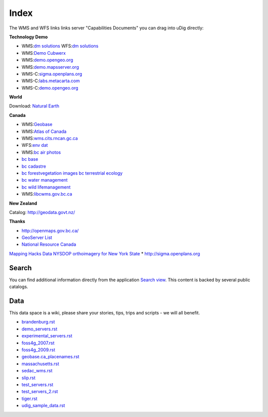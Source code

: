 Index
#####

The WMS and WFS links links server "Capabilities Documents" you can drag into uDig directly:


**Technology Demo**

* WMS:`dm solutions <http://www2.dmsolutions.ca/cgi-bin/mswms_gmap?Service=WMS&VERSION=1.1.0&REQUEST=GetCapabilities>`_ WFS:`dm solutions <http://www2.dmsolutions.ca/cgi-bin/mswfs_gmap?version=1.0.0&request=getcapabilities&service=wfs>`_
* WMS:`Demo Cubwerx <http://demo.cubewerx.com/demo/cubeserv/cubeserv.cgi?CONFIG=main&SERVICE=WMS&?VERSION=1.1.1&REQUEST=GetCapabilities>`_
* WMS:`demo.opengeo.org <http://demo.opengeo.org/geoserver/ows?service=wms&version=1.1.1&request=GetCapabilities>`_
* WMS:`demo.mapsserver.org <http://demo.mapserver.org/cgi-bin/wms?SERVICE=WMS&VERSION=1.1.1&REQUEST=GetCapabilities>`_
* WMS-C:`sigma.openplans.org <http://sigma.openplans.org:8080/geowebcache/service/wms?request=getcapabilities&tiled=true>`_
* WMS-C:`labs.metacarta.com <http://labs.metacarta.com/wms-c/tilecache.py?SERVICE=WMS&VERSION=1.1.1&REQUEST=GetCapabilities&tiled=true>`_
* WMS-C:`demo.opengeo.org <http://demo.opengeo.org/geoserver/gwc/service/wms?request=getcapabilities&tiled=true>`_

**World**

Download: `Natural Earth <http://www.naturalearthdata.com/>`_

**Canada**

* WMS:`Geobase <http://wms.geobase.ca/wms-bin/cubeserv.cgi?request=getCapabilities>`_
* WMS:`Atlas of Canada <http://atlas.gc.ca/cgi-bin/atlaswms_en?VERSION=1.1.1&Request=GetCapabilities&Service=WMS>`_
* WMS:`wms.cits.rncan.gc.ca <http://wms.cits.rncan.gc.ca/cgi-bin/cubeserv.cgi?VERSION=1.1.0&REQUEST=GetCapabilities>`_
* WFS:`env dat <http://map.ns.ec.gc.ca/MapServer/mapserv.exe?map=/mapserver/services/envdat/config.map&service=WFS&version=1.0.0&request=GetCapabilities>`_
* WMS:`bc air photos <http://openmaps.gov.bc.ca/mapserver/aps?service=wms&request=getcapabilities&version=1.1.1>`_
* `bc base <http://openmaps.gov.bc.ca/mapserver/base2?service=wms&request=getcapabilities&version=1.1.1>`_
* `bc cadastre <http://openmaps.gov.bc.ca/mapserver/cadastre?service=wms&request=getcapabilities&version=1.1.1>`_
* `bc forestvegetation <http://openmaps.gov.bc.ca/mapserver/forestvegetation?service=wms&request=getcapabilities&version=1.1.1>`_ `images <http://openmaps.gov.bc.ca/images/base.xml?service=wms&request=getcapabilities&version=1.1.1>`_ `bc terrestrial ecology <http://openmaps.gov.bc.ca/mapserver/terrestrial_ecology?service=wms&request=getcapabilities&version=1.1.1>`_
* `bc water management <http://openmaps.gov.bc.ca/mapserver/watermanagement?service=wms&request=getcapabilities&version=1.1.1>`_
* `bc wild lifemanagement <http://openmaps.gov.bc.ca/mapserver/wildlifemanagement?service=wms&request=getcapabilities&version=1.1.1>`_
* WMS:`libcwms.gov.bc.ca <http://libcwms.gov.bc.ca/wmsconnector/com.esri.wsit.WMSServlet/ogc_layer_service?REQUEST=GetCapabilities&Service=WMS>`_

**New Zealand**

Catalog: http://geodata.govt.nz/

**Thanks**

* http://openmaps.gov.bc.ca/
* `GeoServer List <http://geoserver.org/display/GEOS/Available+WMS+and+WFS+servers>`_
* `National Resource Canada <http://atlas.nrcan.gc.ca/sites/english/dataservices/web_map_service.html#requests>`_
`Mapping Hacks Data <http://www.mappinghacks.com/data/>`_
`NYSDOP orthoimagery for New York State <http://www.nysgis.state.ny.us/gateway/mg/webserv/>`_
* http://sigma.openplans.org

Search
------

You can find additional information directly from the application `Search
view <http://udig.refractions.net/confluence//display/EN/Search+view>`_. This content is backed by
several public catalogs.

Data
----

This data space is a wiki, please share your stories, tips, trips and scripts - we will all benefit.

* `<brandenburg.rst>`_
* `<demo_servers.rst>`_
* `<experimental_servers.rst>`_
* `<foss4g_2007.rst>`_
* `<foss4g_2009.rst>`_
* `<geobase.ca_placenames.rst>`_
* `<massachusetts.rst>`_
* `<sedac_wms.rst>`_
* `<slip.rst>`_
* `<test_servers.rst>`_
* `<test_servers_2.rst>`_
* `<tiger.rst>`_
* `<udig_sample_data.rst>`_
